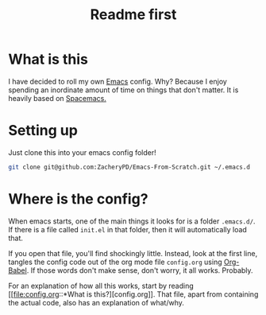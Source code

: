 #+TITLE: Readme first
* What is this

  I have decided to roll my own [[https://www.gnu.org/software/emacs/][Emacs]] config. Why? Because I enjoy
  spending an inordinate amount of time on things that don't
  matter. It is heavily based on [[https://www.spacemacs.org/][Spacemacs.]]

* Setting up

  Just clone this into your emacs config folder!

  #+BEGIN_SRC sh
    git clone git@github.com:ZacheryPD/Emacs-From-Scratch.git ~/.emacs.d
  #+END_SRC

* Where is the config?

  When emacs starts, one of the main things it looks for is a folder
  ~.emacs.d/~. If there is a file called ~init.el~ in that folder,
  then it will automatically load that.

  If you open that file, you'll find shockingly little. Instead, look
  at the first line, tangles the config code out of the org mode file
  ~config.org~ using [[https://orgmode.org/worg/org-contrib/babel/intro.html][Org-Babel]]. If those words don't make sense, don't
  worry, it all works.  Probably. 

  For an explanation of how all this works, start by reading [[file:config.org::*What is
   this?][config.org]].
  That file, apart from containing the actual code, also has an
  explanation of what/why.
